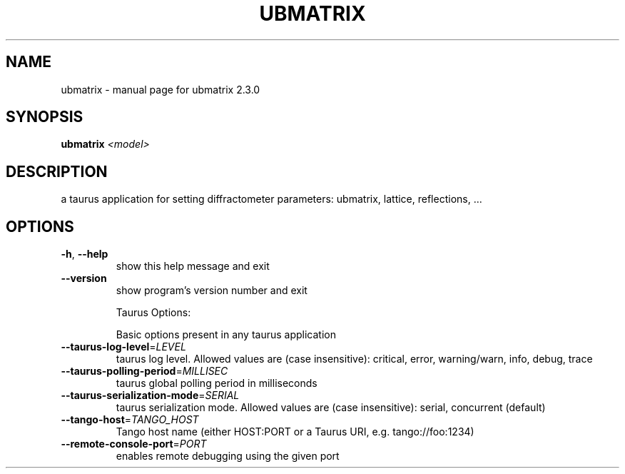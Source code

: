 .\" DO NOT MODIFY THIS FILE!  It was generated by help2man 1.47.4.
.TH UBMATRIX "1" "August 2017" "ubmatrix 2.3.0" "User Commands"
.SH NAME
ubmatrix \- manual page for ubmatrix 2.3.0
.SH SYNOPSIS
.B ubmatrix
\fI\,<model>\/\fR
.SH DESCRIPTION
a taurus application for setting diffractometer parameters: ubmatrix, lattice,
reflections, ...
.SH OPTIONS
.TP
\fB\-h\fR, \fB\-\-help\fR
show this help message and exit
.TP
\fB\-\-version\fR
show program's version number and exit
.IP
Taurus Options:
.IP
Basic options present in any taurus application
.TP
\fB\-\-taurus\-log\-level\fR=\fI\,LEVEL\/\fR
taurus log level. Allowed values are (case
insensitive): critical, error, warning/warn, info,
debug, trace
.TP
\fB\-\-taurus\-polling\-period\fR=\fI\,MILLISEC\/\fR
taurus global polling period in milliseconds
.TP
\fB\-\-taurus\-serialization\-mode\fR=\fI\,SERIAL\/\fR
taurus serialization mode. Allowed values are (case
insensitive): serial, concurrent (default)
.TP
\fB\-\-tango\-host\fR=\fI\,TANGO_HOST\/\fR
Tango host name (either HOST:PORT or a Taurus URI,
e.g. tango://foo:1234)
.TP
\fB\-\-remote\-console\-port\fR=\fI\,PORT\/\fR
enables remote debugging using the given port
